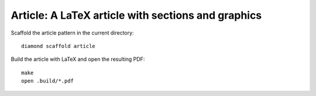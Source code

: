 Article: A LaTeX article with sections and graphics
===================================================

Scaffold the article pattern in the current directory:

::

    diamond scaffold article

Build the article with LaTeX and open the resulting PDF:

::

    make
    open .build/*.pdf
